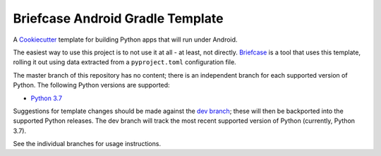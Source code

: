 Briefcase Android Gradle Template
=================================

A `Cookiecutter <https://github.com/cookiecutter/cookiecutter/>`__ template for
building Python apps that will run under Android.

The easiest way to use this project is to not use it at all - at least, not
directly. `Briefcase <https://github.com/beeware/briefcase/>`__ is a tool that
uses this template, rolling it out using data extracted from a
``pyproject.toml`` configuration file.

The master branch of this repository has no content; there is an independent
branch for each supported version of Python. The following Python versions are
supported:

.. * `Python 3.5 <https://github.com/beeware/briefcase-android-gradle-template/tree/3.5>`__
.. * `Python 3.6 <https://github.com/beeware/briefcase-android-gradle-template/tree/3.6>`__
* `Python 3.7 <https://github.com/beeware/briefcase-android-gradle-template/tree/3.7>`__
.. * `Python 3.8 <https://github.com/beeware/briefcase-android-gradle-template/tree/3.8>`__

Suggestions for template changes should be made against the `dev branch
<https://github.com/beeware/briefcase-android-gradle-template/tree/dev>`__; these
will then be backported into the supported Python releases. The dev branch will
track the most recent supported version of Python (currently, Python 3.7).

See the individual branches for usage instructions.
